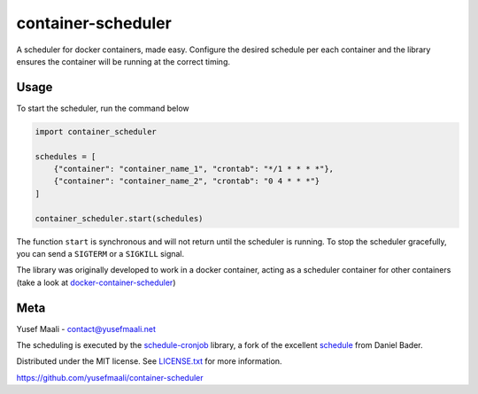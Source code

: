 container-scheduler
===================

A scheduler for docker containers, made easy. Configure the desired schedule per each container and the library ensures
the container will be running at the correct timing.

Usage
-----

To start the scheduler, run the command below

.. code-block:: python

    import container_scheduler

    schedules = [
        {"container": "container_name_1", "crontab": "*/1 * * * *"},
        {"container": "container_name_2", "crontab": "0 4 * * *"}
    ]

    container_scheduler.start(schedules)

The function ``start`` is synchronous and will not return until the scheduler is running. To stop the scheduler
gracefully, you can send a ``SIGTERM`` or a ``SIGKILL`` signal.

The library was originally developed to work in a docker container, acting as a scheduler container for other
containers (take a look at `docker-container-scheduler <https://github.com/yusefmaali/docker-container-scheduler>`_)

Meta
----

Yusef Maali - contact@yusefmaali.net

The scheduling is executed by the `schedule-cronjob <https://github.com/yusefmaali/schedule-cronjob>`_ library, a fork of the
excellent `schedule <https://github.com/dbader/schedule>`_ from Daniel Bader.

Distributed under the MIT license. See `LICENSE.txt <https://github.com/yusefmaali/container-scheduler/blob/master/LICENSE.txt>`_ for more information.

https://github.com/yusefmaali/container-scheduler
